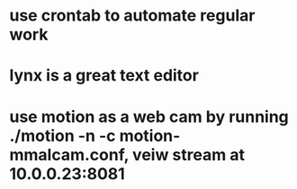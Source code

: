 * use crontab to automate regular work
* lynx is a great text editor
* use motion as a web cam by running ./motion -n -c motion-mmalcam.conf, veiw stream at 10.0.0.23:8081
